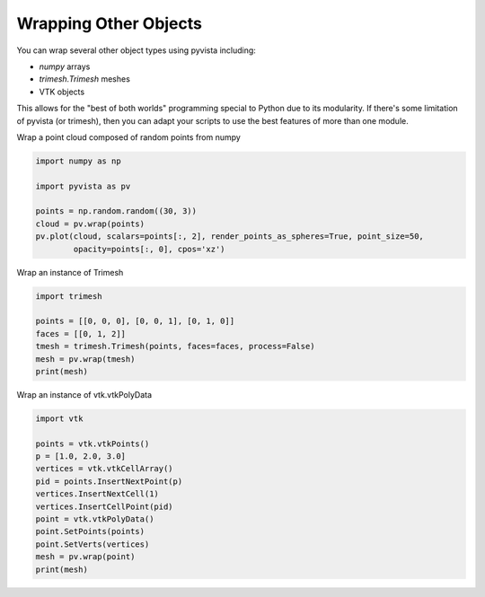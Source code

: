 
.. DO NOT EDIT.
.. THIS FILE WAS AUTOMATICALLY GENERATED BY SPHINX-GALLERY.
.. TO MAKE CHANGES, EDIT THE SOURCE PYTHON FILE:
.. "examples/00-load/wrap-trimesh.py"
.. LINE NUMBERS ARE GIVEN BELOW.

.. only:: html

    .. note::
        :class: sphx-glr-download-link-note

        Click :ref:`here <sphx_glr_download_examples_00-load_wrap-trimesh.py>`
        to download the full example code

.. rst-class:: sphx-glr-example-title

.. _sphx_glr_examples_00-load_wrap-trimesh.py:


.. _ref_wrap_trimesh:

Wrapping Other Objects
~~~~~~~~~~~~~~~~~~~~~~
You can wrap several other object types using pyvista including:

- `numpy` arrays
- `trimesh.Trimesh` meshes
- VTK objects

This allows for the "best of both worlds" programming special to
Python due to its modularity.  If there's some limitation of pyvista
(or trimesh), then you can adapt your scripts to use the best features
of more than one module.

.. GENERATED FROM PYTHON SOURCE LINES 19-20

Wrap a point cloud composed of random points from numpy

.. GENERATED FROM PYTHON SOURCE LINES 20-29

.. code-block:: default

    import numpy as np

    import pyvista as pv

    points = np.random.random((30, 3))
    cloud = pv.wrap(points)
    pv.plot(cloud, scalars=points[:, 2], render_points_as_spheres=True, point_size=50,
            opacity=points[:, 0], cpos='xz')




.. image-sg:: /examples/00-load/images/sphx_glr_wrap-trimesh_001.png
   :alt: wrap trimesh
   :srcset: /examples/00-load/images/sphx_glr_wrap-trimesh_001.png
   :class: sphx-glr-single-img





.. GENERATED FROM PYTHON SOURCE LINES 30-31

Wrap an instance of Trimesh

.. GENERATED FROM PYTHON SOURCE LINES 31-39

.. code-block:: default

    import trimesh

    points = [[0, 0, 0], [0, 0, 1], [0, 1, 0]]
    faces = [[0, 1, 2]]
    tmesh = trimesh.Trimesh(points, faces=faces, process=False)
    mesh = pv.wrap(tmesh)
    print(mesh)





.. rst-class:: sphx-glr-script-out

 Out:

 .. code-block:: none

    PolyData (0x7f7f486f8400)
      N Cells:      1
      N Points:     3
      X Bounds:     0.000e+00, 0.000e+00
      Y Bounds:     0.000e+00, 1.000e+00
      Z Bounds:     0.000e+00, 1.000e+00
      N Arrays:     0





.. GENERATED FROM PYTHON SOURCE LINES 40-41

Wrap an instance of vtk.vtkPolyData

.. GENERATED FROM PYTHON SOURCE LINES 41-55

.. code-block:: default


    import vtk

    points = vtk.vtkPoints()
    p = [1.0, 2.0, 3.0]
    vertices = vtk.vtkCellArray()
    pid = points.InsertNextPoint(p)
    vertices.InsertNextCell(1)
    vertices.InsertCellPoint(pid)
    point = vtk.vtkPolyData()
    point.SetPoints(points)
    point.SetVerts(vertices)
    mesh = pv.wrap(point)
    print(mesh)




.. rst-class:: sphx-glr-script-out

 Out:

 .. code-block:: none

    PolyData (0x7f7f486f8460)
      N Cells:      1
      N Points:     1
      X Bounds:     1.000e+00, 1.000e+00
      Y Bounds:     2.000e+00, 2.000e+00
      Z Bounds:     3.000e+00, 3.000e+00
      N Arrays:     0






.. rst-class:: sphx-glr-timing

   **Total running time of the script:** ( 0 minutes  0.941 seconds)


.. _sphx_glr_download_examples_00-load_wrap-trimesh.py:


.. only :: html

 .. container:: sphx-glr-footer
    :class: sphx-glr-footer-example



  .. container:: sphx-glr-download sphx-glr-download-python

     :download:`Download Python source code: wrap-trimesh.py <wrap-trimesh.py>`



  .. container:: sphx-glr-download sphx-glr-download-jupyter

     :download:`Download Jupyter notebook: wrap-trimesh.ipynb <wrap-trimesh.ipynb>`


.. only:: html

 .. rst-class:: sphx-glr-signature

    `Gallery generated by Sphinx-Gallery <https://sphinx-gallery.github.io>`_
